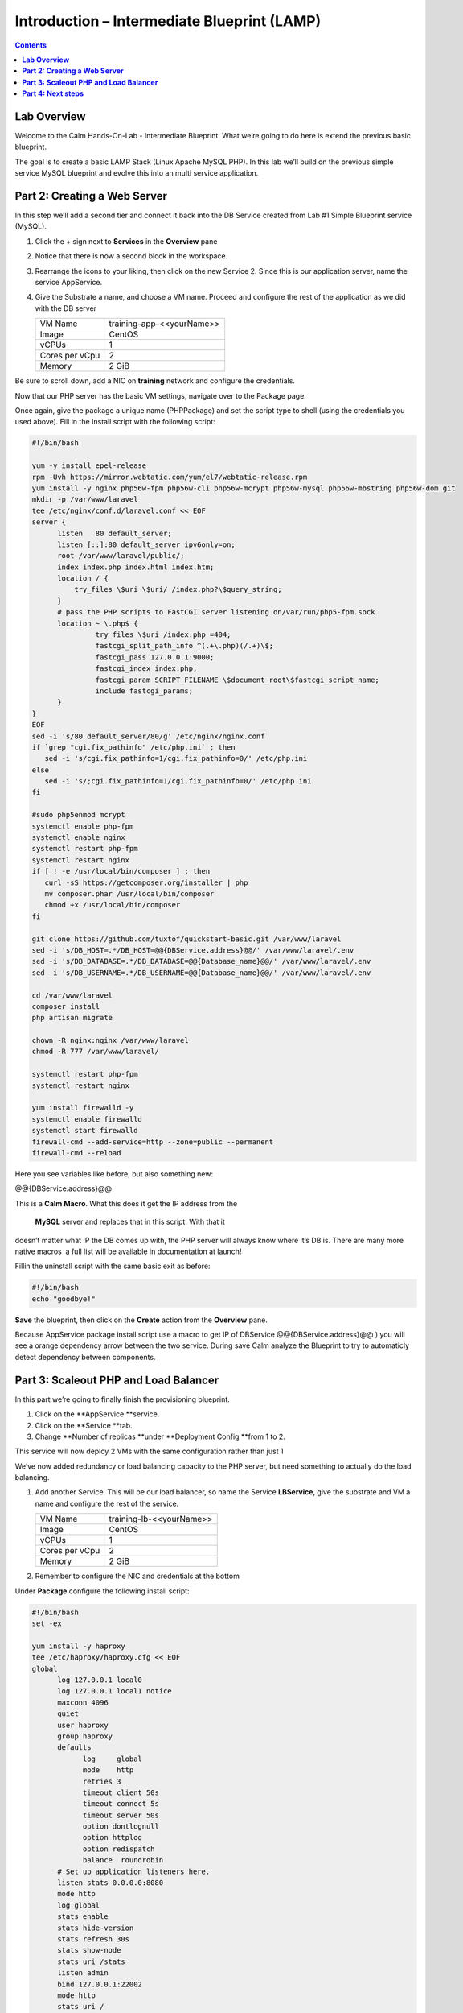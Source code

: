 ************************************************
**Introduction – Intermediate Blueprint (LAMP)**
************************************************

.. contents::


**Lab Overview**
****************

Welcome to the Calm Hands-On-Lab - Intermediate Blueprint. What we’re
going to do here is extend the previous basic blueprint.  

The goal is to create a basic LAMP Stack (Linux Apache MySQL PHP). In
this lab we’ll build on the previous simple service MySQL
blueprint and evolve this into an multi service application.

**Part 2: Creating a Web Server**
*********************************
In this step we’ll add a second tier and connect it back into the DB
Service created from Lab #1 Simple Blueprint service (MySQL).

1. Click the + sign next to **Services** in the **Overview** pane

2. Notice that there is now a second block in the workspace.

3. Rearrange the icons to your liking, then click on the new Service 2.
   Since this is our application server, name the service AppService.

4. Give the Substrate a name, and choose a VM name. Proceed
   and configure the rest of the application as we did with the DB
   server

   +----------------------+----------------------------------------------------+
   | VM Name              | training-app-<<yourName>>                          |
   +----------------------+----------------------------------------------------+
   | Image                | CentOS                                             |
   +----------------------+----------------------------------------------------+
   | vCPUs                | 1                                                  |
   +----------------------+----------------------------------------------------+
   | Cores per vCpu       | 2                                                  |
   +----------------------+----------------------------------------------------+
   | Memory               | 2 GiB                                              |
   +----------------------+----------------------------------------------------+

Be sure to scroll down, add a NIC on **training** network and configure the credentials.

Now that our PHP server has the basic VM settings, navigate over to the
Package page.

Once again, give the package a unique name (PHPPackage) and set the
script type to shell (using the credentials you used above). Fill in the
Install script with the following script:

.. code-block:: bash

   #!/bin/bash

   yum -y install epel-release
   rpm -Uvh https://mirror.webtatic.com/yum/el7/webtatic-release.rpm
   yum install -y nginx php56w-fpm php56w-cli php56w-mcrypt php56w-mysql php56w-mbstring php56w-dom git
   mkdir -p /var/www/laravel
   tee /etc/nginx/conf.d/laravel.conf << EOF
   server {
         listen   80 default_server;
         listen [::]:80 default_server ipv6only=on;
         root /var/www/laravel/public/;
         index index.php index.html index.htm;
         location / {
             try_files \$uri \$uri/ /index.php?\$query_string;
         }
         # pass the PHP scripts to FastCGI server listening on/var/run/php5-fpm.sock
         location ~ \.php$ {
                  try_files \$uri /index.php =404;
                  fastcgi_split_path_info ^(.+\.php)(/.+)\$;
                  fastcgi_pass 127.0.0.1:9000;
                  fastcgi_index index.php;
                  fastcgi_param SCRIPT_FILENAME \$document_root\$fastcgi_script_name;
                  include fastcgi_params;
         }
   }
   EOF
   sed -i 's/80 default_server/80/g' /etc/nginx/nginx.conf
   if `grep "cgi.fix_pathinfo" /etc/php.ini` ; then
      sed -i 's/cgi.fix_pathinfo=1/cgi.fix_pathinfo=0/' /etc/php.ini
   else
      sed -i 's/;cgi.fix_pathinfo=1/cgi.fix_pathinfo=0/' /etc/php.ini
   fi

   #sudo php5enmod mcrypt
   systemctl enable php-fpm
   systemctl enable nginx
   systemctl restart php-fpm
   systemctl restart nginx
   if [ ! -e /usr/local/bin/composer ] ; then
      curl -sS https://getcomposer.org/installer | php
      mv composer.phar /usr/local/bin/composer
      chmod +x /usr/local/bin/composer
   fi

   git clone https://github.com/tuxtof/quickstart-basic.git /var/www/laravel
   sed -i 's/DB_HOST=.*/DB_HOST=@@{DBService.address}@@/' /var/www/laravel/.env
   sed -i 's/DB_DATABASE=.*/DB_DATABASE=@@{Database_name}@@/' /var/www/laravel/.env
   sed -i 's/DB_USERNAME=.*/DB_USERNAME=@@{Database_name}@@/' /var/www/laravel/.env

   cd /var/www/laravel
   composer install
   php artisan migrate

   chown -R nginx:nginx /var/www/laravel
   chmod -R 777 /var/www/laravel/

   systemctl restart php-fpm
   systemctl restart nginx
   
   yum install firewalld -y
   systemctl enable firewalld
   systemctl start firewalld
   firewall-cmd --add-service=http --zone=public --permanent
   firewall-cmd --reload


Here you see variables like before, but also something new:

@@{DBService.address}@@

This is a **Calm Macro**. What this does it get the IP address from
the  **MySQL** server and replaces that in this script. With that it
doesn’t matter what IP the DB comes up with, the PHP server will always
know where it’s DB is. There are many more native macros ­ a full list
will be available in documentation at launch!

Fill­in the uninstall script with the same basic exit as before:

.. code-block:: bash

   #!/bin/bash
   echo "goodbye!"

**Save** the blueprint, then click on the **Create** action from
the **Overview** pane.

Because AppService package install script use a macro to get IP of DBService  @@{DBService.address}@@ ) you will see a orange dependency arrow between the two service.
During save Calm analyze the Blueprint to try to automaticly detect dependency between components.

**Part 3: Scale­out PHP and Load Balancer** 
******************************************

In this part we’re going to finally finish the provisioning blueprint.  

1. Click on the \ **AppService **\ service. 

2. Click on the \ **Service **\ tab. 

3. Change \ **Number of
   replicas **\ under \ **Deployment Config **\ from 1 to 2.  

This service will now deploy 2 VMs with the same configuration rather
than just 1

We’ve now added redundancy or load balancing capacity to the PHP server,
but need something to actually do the load balancing.

1. Add another Service. This will be our load balancer, so name the
   Service **LBService**, give the substrate and VM a name and configure
   the rest of the service.

   +----------------------+----------------------------------------------------+
   | VM Name              | training-lb-<<yourName>>                           |
   +----------------------+----------------------------------------------------+
   | Image                | CentOS                                             |
   +----------------------+----------------------------------------------------+
   | vCPUs                | 1                                                  |
   +----------------------+----------------------------------------------------+
   | Cores per vCpu       | 2                                                  |
   +----------------------+----------------------------------------------------+
   | Memory               | 2 GiB                                              |
   +----------------------+----------------------------------------------------+

2. Remember to configure the NIC and credentials at the bottom

Under **Package** configure the following install script:

.. code-block:: bash

   #!/bin/bash
   set -ex

   yum install -y haproxy
   tee /etc/haproxy/haproxy.cfg << EOF
   global
         log 127.0.0.1 local0
         log 127.0.0.1 local1 notice
         maxconn 4096
         quiet
         user haproxy
         group haproxy
         defaults
               log     global
               mode    http
               retries 3
               timeout client 50s
               timeout connect 5s
               timeout server 50s
               option dontlognull
               option httplog
               option redispatch
               balance  roundrobin
         # Set up application listeners here.
         listen stats 0.0.0.0:8080
         mode http
         log global
         stats enable
         stats hide-version
         stats refresh 30s
         stats show-node
         stats uri /stats
         listen admin
         bind 127.0.0.1:22002
         mode http
         stats uri /
         frontend http
         maxconn 2000
         bind 0.0.0.0:80
         default_backend servers­http
         backend servers-http
   EOF

   sed -i 's/server host-/#server host-/g' /etc/haproxy/haproxy.cfg
         hosts=$(echo "@@{AppService.address}@@" | sed 's/^,//' | sed 's/,$//' | tr "," "\n")
         port=80
         for host in $hosts do
            echo "  server host­${host} ${host}:${port} weight 1 maxconn
            100 check" | tee ­a /etc/haproxy/haproxy.cfg
         done

   systemctl daemon­ reload
   systemctl restart haproxy
   yum install firewalld -y

   service firewalld start
   firewall-cmd -add-service=http --zone=public --permanent
   firewall-cmd --add­port=8080/tcp --zone=public --permanent
   firewall-cmd --reload


Notice we’re using **@@{AppService.address}@@** here just like before, but
putting it in a loop to get both App servers added to the HAProxy
config.

Add the following uninstall script

.. code-block:: bash

   #!/bin/bash
   echo "goodbye!"

Your blueprint should now look like this:

|image8|

**Part 4: Next steps**
**********************

In this lab we just configured the provisioning steps. Calm also does
hybrid cloud management and lifecycle management. We also didn’t publish
this blueprint to the marketplace. Explore these on your own, using the
following as a guide as the ideas are the same throughout.

**Custom Actions**

Click the + sign next to **Actions** in the **Overview** pane to create
your own action.

You can now create variables specific to this action, add subtasks on
each service, and wire them up to ensure they are executed in the right
order

**NOTE:** The orange arrows run in the opposite direction then the white
provisioning arrows. Rather than pointing at what this subaction depends
on, it instead points in the order of operations.

|image9|

Application Profiles

You already have a default profile created, you can clone this by
clicking the ... next to the name. Using this you can now change
deployment configuration or move to a different cloud. With multiple
profiles, you will be asked which one you want when you go to launch the
application.

|image10|

**NOTE:** In this lab, the only active project is **Default** and all
users are a member of it.

.. |image1| image:: ./media/image2.png
   :width: 3.84792in
   :height: 4.45278in
.. |image8| image:: ./media/image8.png
   :width: 6.50000in
   :height: 4.26389in
.. |image9| image:: ./media/image9.png
   :width: 6.50000in
   :height: 3.90685in
.. |image10| image:: ./media/image10.png
   :width: 6.50000in
   :height: 4.45506in
